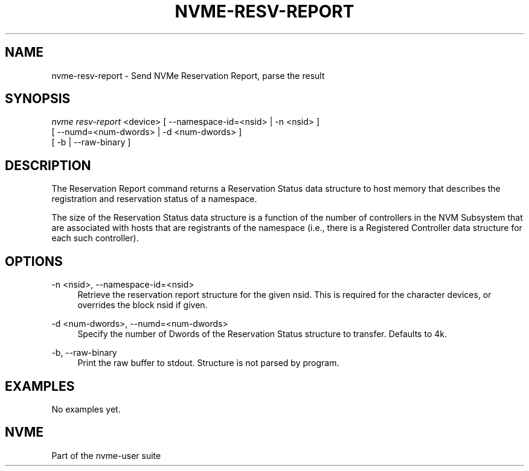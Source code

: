 '\" t
.\"     Title: nvme-resv-report
.\"    Author: [FIXME: author] [see http://docbook.sf.net/el/author]
.\" Generator: DocBook XSL Stylesheets v1.76.1 <http://docbook.sf.net/>
.\"      Date: 08/12/2015
.\"    Manual: NVMe Manual
.\"    Source: NVMe
.\"  Language: English
.\"
.TH "NVME\-RESV\-REPORT" "1" "08/12/2015" "NVMe" "NVMe Manual"
.\" -----------------------------------------------------------------
.\" * Define some portability stuff
.\" -----------------------------------------------------------------
.\" ~~~~~~~~~~~~~~~~~~~~~~~~~~~~~~~~~~~~~~~~~~~~~~~~~~~~~~~~~~~~~~~~~
.\" http://bugs.debian.org/507673
.\" http://lists.gnu.org/archive/html/groff/2009-02/msg00013.html
.\" ~~~~~~~~~~~~~~~~~~~~~~~~~~~~~~~~~~~~~~~~~~~~~~~~~~~~~~~~~~~~~~~~~
.ie \n(.g .ds Aq \(aq
.el       .ds Aq '
.\" -----------------------------------------------------------------
.\" * set default formatting
.\" -----------------------------------------------------------------
.\" disable hyphenation
.nh
.\" disable justification (adjust text to left margin only)
.ad l
.\" -----------------------------------------------------------------
.\" * MAIN CONTENT STARTS HERE *
.\" -----------------------------------------------------------------
.SH "NAME"
nvme-resv-report \- Send NVMe Reservation Report, parse the result
.SH "SYNOPSIS"
.sp
.nf
\fInvme resv\-report\fR <device> [ \-\-namespace\-id=<nsid> | \-n <nsid> ]
                            [ \-\-numd=<num\-dwords> | \-d <num\-dwords> ]
                            [ \-b | \-\-raw\-binary ]
.fi
.SH "DESCRIPTION"
.sp
The Reservation Report command returns a Reservation Status data structure to host memory that describes the registration and reservation status of a namespace\&.
.sp
The size of the Reservation Status data structure is a function of the number of controllers in the NVM Subsystem that are associated with hosts that are registrants of the namespace (i\&.e\&., there is a Registered Controller data structure for each such controller)\&.
.SH "OPTIONS"
.PP
\-n <nsid>, \-\-namespace\-id=<nsid>
.RS 4
Retrieve the reservation report structure for the given nsid\&. This is required for the character devices, or overrides the block nsid if given\&.
.RE
.PP
\-d <num\-dwords>, \-\-numd=<num\-dwords>
.RS 4
Specify the number of Dwords of the Reservation Status structure to transfer\&. Defaults to 4k\&.
.RE
.PP
\-b, \-\-raw\-binary
.RS 4
Print the raw buffer to stdout\&. Structure is not parsed by program\&.
.RE
.SH "EXAMPLES"
.sp
No examples yet\&.
.SH "NVME"
.sp
Part of the nvme\-user suite
